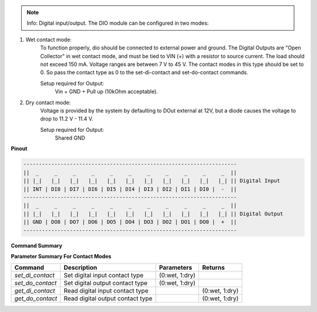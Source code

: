 .. note::

    Info: Digital input/output. The DIO module can be configured in two modes:

1. Wet contact mode:
    To function properly, dio should be connected to external power and ground. 
    The Digital Outputs are "Open Collector" in wet contact mode, and must be tied 
    to VIN (+) with a resistor to source current. The load should not exceed 150 mA. 
    Voltage ranges are between 7 V to 45 V. The contact modes in this type should 
    be set to 0. So pass the contact type as 0 to the set-di-contact and set-do-contact commands.

    Setup required for Output:
        Vin + GND + Pull up (10kOhm acceptable).

2. Dry contact mode:
    Voltage is provided by the system by defaulting to DOut external at 12V, but 
    a diode causes the voltage to drop to 11.2 V - 11.4 V.

    Setup required for Output:
        Shared GND

**Pinout**

.. code-block:: text

    ---------------------------------------------------------------------
    ||  _     _     _     _     _     _     _     _     _     _     _  ||
    || |_|   |_|   |_|   |_|   |_|   |_|   |_|   |_|   |_|   |_|   |_| || Digital Input
    || INT | DI8 | DI7 | DI6 | DI5 | DI4 | DI3 | DI2 | DI1 | DI0 |  -  ||
    ---------------------------------------------------------------------
    ||  _     _     _     _     _     _     _     _     _     _     _  ||
    || |_|   |_|   |_|   |_|   |_|   |_|   |_|   |_|   |_|   |_|   |_| || Digital Output
    || GND | DO8 | DO7 | DO6 | DO5 | DO4 | DO3 | DO2 | DO1 | DO0 |  +  ||
    ---------------------------------------------------------------------

**Command Summary**

+--------------+----------------------------------------------+--------------------------------------------------+-----------------------------+
| Command      | Description                                  | Parameters                                       | Returns                     |
+==============+==============================================+==================================================+=============================+
| `get_di`     | Read digital input state                     | pin val (0-7)                                    | (0:low, 1:high)             |
+--------------+----------------------------------------------+--------------------------------------------------+-----------------------------+
| `get_do`     | Read digital output state                    | pin val (0-7)                                    | (0:low, 1:high)             |
+--------------+----------------------------------------------+--------------------------------------------------+-----------------------------+
| `set_di`     | Set digital input state                      | pin val (0-7) \\| state (0:low, 1:high)           | status                      |
+--------------+----------------------------------------------+--------------------------------------------------+-----------------------------+
| `set_do`     | Set digital output state                     | pin val (0-7) \\| state (0:low, 1:high)           | status                      |
+--------------+----------------------------------------------+--------------------------------------------------+-----------------------------+
| `set_all_do` | Set all digital output state                 | list of desired pin states                       | status list                 |
+--------------+----------------------------------------------+--------------------------------------------------+-----------------------------+
| `get_all_do` | Read all digital output state                |                                                  | list of pin states          |
+--------------+----------------------------------------------+--------------------------------------------------+-----------------------------+
| `get_all_di` | Read all digital input state                 |                                                  | list of pin states          |
+--------------+----------------------------------------------+--------------------------------------------------+-----------------------------+
| `get_all_dio`| Read all digital input/output state          |                                                  | list of pin states          |
+--------------+----------------------------------------------+--------------------------------------------------+-----------------------------+

**Parameter Summary For Contact Modes**

+------------------+-------------------------------------+---------------------+------------------+
| Command          | Description                         | Parameters          | Returns          |
+==================+=====================================+=====================+==================+
| `set_di_contact` | Set digital input contact type      | (0:wet, 1:dry)      |                  |
+------------------+-------------------------------------+---------------------+------------------+
| `set_do_contact` | Set digital output contact type     | (0:wet, 1:dry)      |                  |
+------------------+-------------------------------------+---------------------+------------------+
| `get_di_contact` | Read digital input contact type     |                     | (0:wet, 1:dry)   |
+------------------+-------------------------------------+---------------------+------------------+
| `get_do_contact` | Read digital output contact type    |                     | (0:wet, 1:dry)   |
+------------------+-------------------------------------+---------------------+------------------+